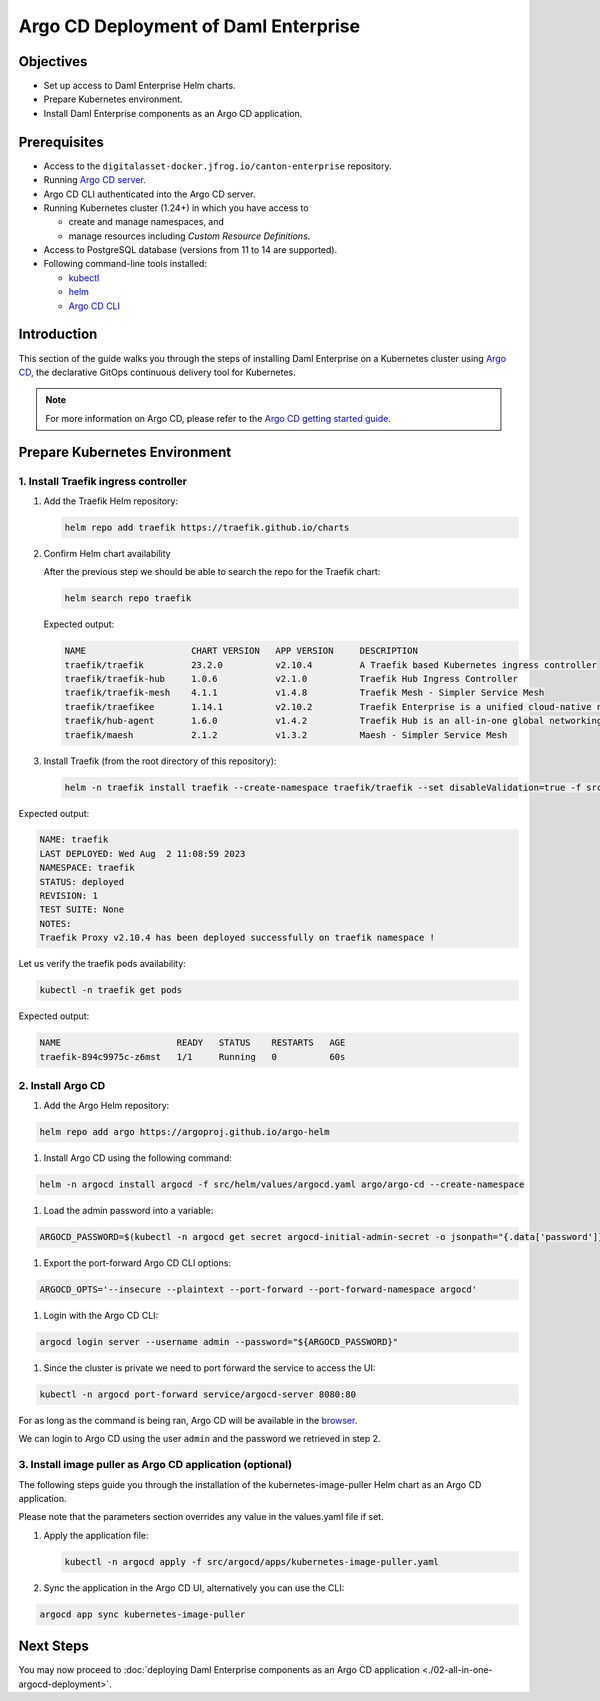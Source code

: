 .. Copyright (c) 2023 Digital Asset (Switzerland) GmbH and/or its affiliates. All rights reserved.
.. SPDX-License-Identifier: Apache-2.0

Argo CD Deployment of Daml Enterprise
#####################################

Objectives
**********

* Set up access to Daml Enterprise Helm charts.
* Prepare Kubernetes environment.
* Install Daml Enterprise components as an Argo CD application.

Prerequisites
*************

* Access to the ``digitalasset-docker.jfrog.io/canton-enterprise`` repository.
* Running `Argo CD server <https://argo-cd.readthedocs.io/en/stable/getting_started/#1-install-argo-cd>`_.
* Argo CD CLI authenticated into the Argo CD server.
* Running Kubernetes cluster (1.24+) in which you have access to

  * create and manage namespaces, and
  * manage resources including *Custom Resource Definitions*.

* Access to PostgreSQL database (versions from 11 to 14 are supported).
* Following command-line tools installed:

  * `kubectl <https://kubernetes.io/docs/tasks/tools/#kubectl>`_
  * `helm <https://helm.sh/docs/intro/install/>`_
  * `Argo CD CLI <https://argo-cd.readthedocs.io/en/stable/cli_installation/>`_

Introduction
************

This section of the guide walks you through the steps of installing Daml Enterprise on a Kubernetes cluster using `Argo CD <https://argo-cd.readthedocs.io/en/stable/>`_\ , the declarative GitOps continuous delivery tool for Kubernetes.

.. note::
   For more information on Argo CD, please refer to the `Argo CD getting started guide <https://argo-cd.readthedocs.io/en/stable/getting_started/>`_.

Prepare Kubernetes Environment
******************************

1. Install Traefik ingress controller
=====================================
#. 
   Add the Traefik Helm repository:

   .. code-block:: bash

      helm repo add traefik https://traefik.github.io/charts

#. 
   Confirm Helm chart availability

   After the previous step we should be able to search the repo for the Traefik chart:

   .. code-block:: bash

      helm search repo traefik

   Expected output:

   .. code-block:: bash

      NAME                    CHART VERSION   APP VERSION     DESCRIPTION                                       
      traefik/traefik         23.2.0          v2.10.4         A Traefik based Kubernetes ingress controller     
      traefik/traefik-hub     1.0.6           v2.1.0          Traefik Hub Ingress Controller                    
      traefik/traefik-mesh    4.1.1           v1.4.8          Traefik Mesh - Simpler Service Mesh               
      traefik/traefikee       1.14.1          v2.10.2         Traefik Enterprise is a unified cloud-native ne...
      traefik/hub-agent       1.6.0           v1.4.2          Traefik Hub is an all-in-one global networking ...
      traefik/maesh           2.1.2           v1.3.2          Maesh - Simpler Service Mesh

#. 
   Install Traefik (from the root directory of this repository):

   .. code-block:: bash

      helm -n traefik install traefik --create-namespace traefik/traefik --set disableValidation=true -f src/helm/values/traefik.yaml

Expected output:

.. code-block:: bash

     NAME: traefik
     LAST DEPLOYED: Wed Aug  2 11:08:59 2023
     NAMESPACE: traefik
     STATUS: deployed
     REVISION: 1
     TEST SUITE: None
     NOTES:
     Traefik Proxy v2.10.4 has been deployed successfully on traefik namespace !

Let us verify the traefik pods availability:

.. code-block:: bash

     kubectl -n traefik get pods

Expected output:

.. code-block:: bash

     NAME                      READY   STATUS    RESTARTS   AGE
     traefik-894c9975c-z6mst   1/1     Running   0          60s

2. Install Argo CD
==================

#. Add the Argo Helm repository:

.. code-block:: bash

   helm repo add argo https://argoproj.github.io/argo-helm

#. Install Argo CD using the following command:

.. code-block:: bash

   helm -n argocd install argocd -f src/helm/values/argocd.yaml argo/argo-cd --create-namespace

#. Load the admin password into a variable:

.. code-block:: bash

   ARGOCD_PASSWORD=$(kubectl -n argocd get secret argocd-initial-admin-secret -o jsonpath="{.data['password']}" | base64 -d)

#. Export the port-forward Argo CD CLI options:

.. code-block:: bash

   ARGOCD_OPTS='--insecure --plaintext --port-forward --port-forward-namespace argocd'

#. Login with the Argo CD CLI:

.. code-block:: bash

   argocd login server --username admin --password="${ARGOCD_PASSWORD}"

#. Since the cluster is private we need to port forward the service to access the UI:

.. code-block:: bash

   kubectl -n argocd port-forward service/argocd-server 8080:80

For as long as the command is being ran, Argo CD will be available in the `browser <http://localhost:8080/>`_.

We can login to Argo CD using the user ``admin`` and the password we retrieved in step 2.

3. Install image puller as Argo CD application (optional)
=========================================================

The following steps guide you through the installation of the kubernetes-image-puller Helm chart as an Argo CD application.

Please note that the parameters section overrides any value in the values.yaml file if set.

#. 
   Apply the application file:

   .. code-block:: bash

      kubectl -n argocd apply -f src/argocd/apps/kubernetes-image-puller.yaml

#. 
   Sync the application in the Argo CD UI, alternatively you can use the CLI:

.. code-block:: bash

   argocd app sync kubernetes-image-puller

Next Steps
**********

You may now proceed to :doc:`deploying Daml Enterprise components as an Argo CD application <./02-all-in-one-argocd-deployment>`.
